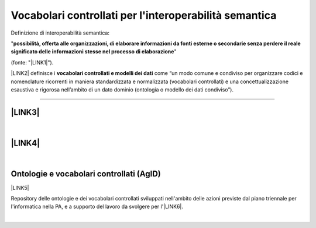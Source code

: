 
.. _h27286d1d7b612f656612c60284839:

Vocabolari controllati per l'interoperabilità semantica
#######################################################

Definizione di interoperabilità semantica: 

"\ |STYLE0|\ " 

(fonte: "\ |LINK1|\ ").

\ |LINK2|\  definisce i \ |STYLE1|\  come “un modo comune e condiviso per organizzare codici e nomenclature ricorrenti in maniera standardizzata e normalizzata (vocabolari controllati) e una concettualizzazione esaustiva e rigorosa nell’ambito di un dato dominio (ontologia o modello dei dati condiviso”).

--------

.. _h5e6d61421a7146385259747a2661225:

\ |LINK3|\ 
***********

|

.. _h6f15a413cb3d267b3e4f1c74347521:

\ |LINK4|\ 
***********

|

.. _h313f2a32b377435164634c3a394f3b:

Ontologie e vocabolari controllati (AgID)
*****************************************

\ |LINK5|\ 

Repository delle ontologie e dei vocabolari controllati sviluppati nell'ambito delle azioni previste dal piano triennale per l'informatica nella PA, e a supporto del lavoro da svolgere per l'\ |LINK6|\ .

|


.. bottom of content


.. |STYLE0| replace:: **possibilità,  offerta alle  organizzazioni, di  elaborare informazioni  da  fonti  esterne  o secondarie  senza perdere il  reale  significato  delle  informazioni  stesse  nel  processo  di  elaborazione**

.. |STYLE1| replace:: **vocabolari controllati e modelli dei dati**


.. |LINK1| raw:: html

    <a href="https://www.agid.gov.it/sites/default/files/repository_files/documentazione_trasparenza/cdc-spc-gdl6-interoperabilitasemopendata_v2.0_0.pdf" target="_blank">LINEE GUIDA PER L’INTEROPERABILITÀ SEMANTICA ATTRAVERSO I LINKED OPEN DATA</a>

.. |LINK2| raw:: html

    <a href="https://pianotriennale-ict.readthedocs.io/it/latest/doc/04_infrastrutture-immateriali.html#dati-della-pubblica-amministrazione" target="_blank">L’articolo 4 del Piano Triennale</a>

.. |LINK3| raw:: html

    <a href="https://content-classes.readthedocs.io/it/latest/docs/Eventi%20pubblici%20(CPEV-AP_IT).html" target="_blank">Vocabolario controllato degli eventi pubblici</a>

.. |LINK4| raw:: html

    <a href="https://vocabolario-controllato-servizi-pubblici.readthedocs.io" target="_blank">Vocabolario controllato dei servizi pubblici</a>

.. |LINK5| raw:: html

    <a href="https://github.com/italia/daf-ontologie-vocabolari-controllati" target="_blank">https://github.com/italia/daf-ontologie-vocabolari-controllati</a>

.. |LINK6| raw:: html

    <a href="http://elenco-basi-di-dati-chiave.readthedocs.io/it/latest/" target="_blank">elenco delle basi di dati chiave</a>


